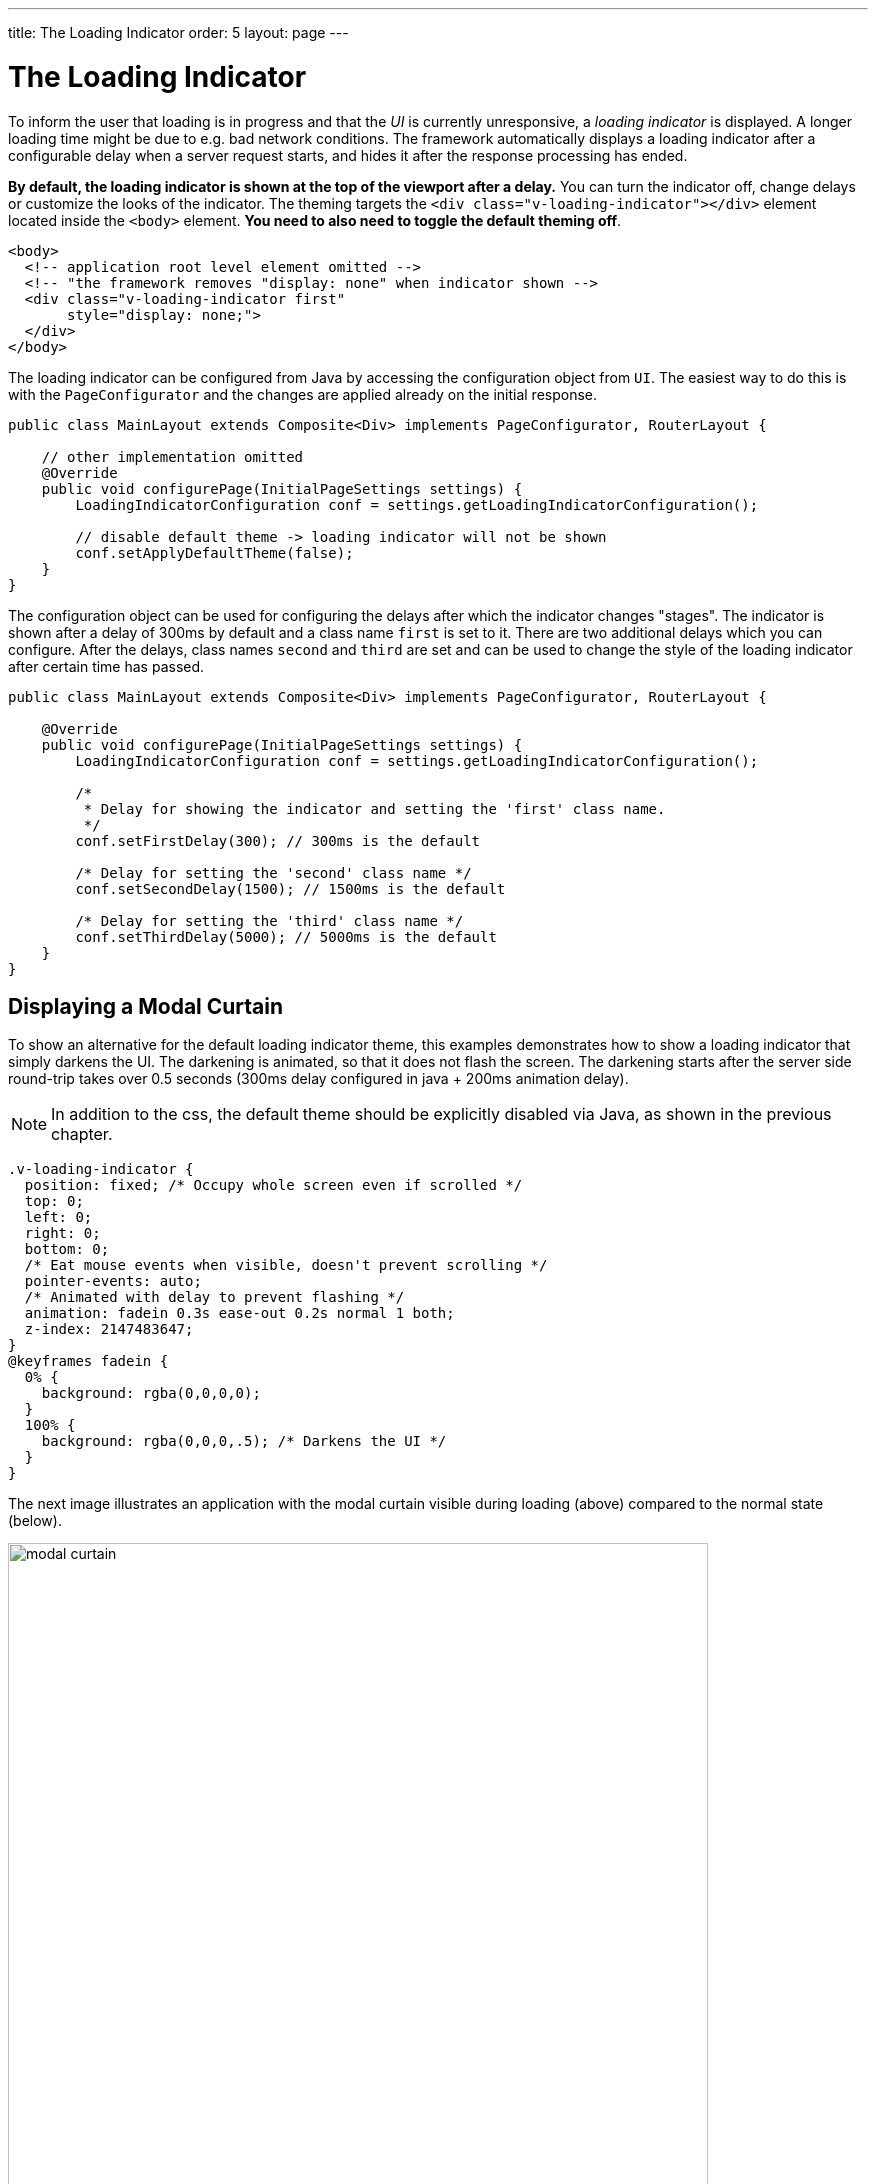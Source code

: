 ---
title: The Loading Indicator
order: 5
layout: page
---

= The Loading Indicator

To inform the user that loading is in progress and that the _UI_ is currently
unresponsive, a _loading indicator_ is displayed. A longer loading time might
be due to e.g. bad network conditions. The framework automatically displays a
loading indicator after a configurable delay when a server request starts, and
hides it after the response processing has ended.

*By default, the loading indicator is shown at the top of the viewport after a delay.*
You can turn the indicator off, change delays or customize the looks of the indicator. The theming targets the `<div class="v-loading-indicator"></div>`
element located inside the `<body>` element. *You need to also need to toggle the default theming off*.

[source,html]
----
<body>
  <!-- application root level element omitted -->
  <!-- "the framework removes "display: none" when indicator shown -->
  <div class="v-loading-indicator first"
       style="display: none;">
  </div>
</body>
----

The loading indicator can be configured from Java by accessing the configuration object from `UI`.
The easiest way to do this is with the `PageConfigurator` and the changes are applied already on the initial response.

[source,java]
----
public class MainLayout extends Composite<Div> implements PageConfigurator, RouterLayout {

    // other implementation omitted
    @Override
    public void configurePage(InitialPageSettings settings) {
        LoadingIndicatorConfiguration conf = settings.getLoadingIndicatorConfiguration();

        // disable default theme -> loading indicator will not be shown
        conf.setApplyDefaultTheme(false);
    }
}
----

The configuration object can be used for configuring the delays after which the indicator changes "stages".
The indicator is shown after a delay of 300ms by default and a class name `first` is set to it. There are two additional delays which you can configure.
After the delays, class names `second` and `third` are set and can be used to change the style of the loading
indicator after certain time has passed.

[source,java]
----
public class MainLayout extends Composite<Div> implements PageConfigurator, RouterLayout {

    @Override
    public void configurePage(InitialPageSettings settings) {
        LoadingIndicatorConfiguration conf = settings.getLoadingIndicatorConfiguration();

        /*
         * Delay for showing the indicator and setting the 'first' class name.
         */
        conf.setFirstDelay(300); // 300ms is the default

        /* Delay for setting the 'second' class name */
        conf.setSecondDelay(1500); // 1500ms is the default

        /* Delay for setting the 'third' class name */
        conf.setThirdDelay(5000); // 5000ms is the default
    }
}
----


== Displaying a Modal Curtain

To show an alternative for the default loading indicator theme, this examples demonstrates how to show a
loading indicator that simply darkens the UI. The darkening is animated, so that it does not flash
the screen. The darkening starts after the server side round-trip takes over 0.5
seconds (300ms delay configured in java + 200ms animation delay).

[NOTE]
In addition to the css, the default theme should be explicitly disabled via Java,
as shown in the previous chapter.

[source,css]
----
.v-loading-indicator {
  position: fixed; /* Occupy whole screen even if scrolled */
  top: 0;
  left: 0;
  right: 0;
  bottom: 0;
  /* Eat mouse events when visible, doesn't prevent scrolling */
  pointer-events: auto;
  /* Animated with delay to prevent flashing */
  animation: fadein 0.3s ease-out 0.2s normal 1 both;
  z-index: 2147483647;
}
@keyframes fadein {
  0% {
    background: rgba(0,0,0,0);
  }
  100% {
    background: rgba(0,0,0,.5); /* Darkens the UI */
  }
}
----

The next image illustrates an application with the modal curtain visible during loading
(above) compared to the normal state (below).

image:images/modal_curtain.png[modal curtain,700,700]

== Displaying a Changing Loading Indicator

Once the loading indicator is displayed, it gets the class name `first`. After
the second and third configurable delays, it gets the `second` and the `third`
class names respectively. You can use those class names in your styling to let
the look reflect how long time the user has been waiting.

The following style snippet demonstrates how to create an animation that changes
color as the user is waiting.

[NOTE]
In addition to the css, the default theme should be explicitly disabled via Java.

[source,css]
----
.v-loading-indicator {
  position: fixed;
  top: 0;
  left: 0;
  right: 0;
  bottom: 0;
  pointer-events: auto;
  z-index: 2147483647;
}
.v-loading-indicator:before {
  width: 76px;
  height: 76px;

  position: absolute;
  top: 50%;
  left: 50%;

  margin: -38px 0 0 -38px;

  border-radius: 100%;
  animation: bouncedelay 1.2s infinite 0.4s ease-in-out both;
  content: "";
}

.v-loading-indicator.first:before {
  background-color: skyblue;
}

.v-loading-indicator.second:before {
  background-color: salmon;
}

.v-loading-indicator.third:before {
  background-color: red;
}

@keyframes bouncedelay {
  0%, 80%, 100% {
    transform: scale(0);
  } 40% {
    transform: scale(1.0);
  }
}
----
